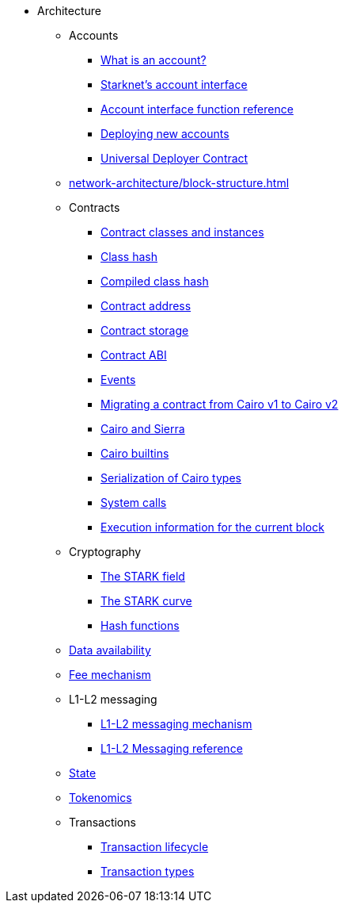 * Architecture
    ** Accounts
        *** xref:accounts/introduction.adoc[What is an account?]
        *** xref:accounts/approach.adoc[Starknet's account interface]
        *** xref:accounts/account-functions.adoc[Account interface function reference]
        *** xref:accounts/deploying-new-accounts.adoc[Deploying new accounts]
        *** xref:accounts/universal-deployer.adoc[Universal Deployer Contract]
    ** xref:network-architecture/block-structure.adoc[]
        ** Contracts
        *** xref:smart-contracts/contract-classes.adoc[Contract classes and instances]
        *** xref:smart-contracts/class-hash.adoc[Class hash]
        *** xref:smart-contracts/compiled-class-hash.adoc[Compiled class hash]
        *** xref:smart-contracts/contract-address.adoc[Contract address]
        *** xref:smart-contracts/contract-storage.adoc[Contract storage]
        *** xref:smart-contracts/contract-abi.adoc[Contract ABI]
        *** xref:smart-contracts/starknet-events.adoc[Events]
        *** xref:smart-contracts/contract-syntax.adoc[Migrating a contract from Cairo v1 to Cairo v2]
        *** xref:smart-contracts/cairo-and-sierra.adoc[Cairo and Sierra]
        *** xref:smart-contracts/cairo-builtins.adoc[Cairo builtins]
        *** xref:smart-contracts/serialization-of-cairo-types.adoc[Serialization of Cairo types]
        *** xref:smart-contracts/system-calls-cairo1.adoc[System calls]
        *** xref:smart-contracts/execution-info.adoc[Execution information for the current block]
    ** Cryptography
        *** xref:cryptography/p-value.adoc[The STARK field]
        *** xref:cryptography/stark-curve.adoc[The STARK curve]
    *** xref:cryptography/hash-functions.adoc[Hash functions]
    ** xref:network-architecture/data-availability.adoc[Data availability]
    ** xref:network-architecture/fee-mechanism.adoc[Fee mechanism]
    ** L1-L2 messaging
        *** xref:network-architecture/messaging-mechanism.adoc[L1-L2 messaging mechanism]
        *** xref:network-architecture/messaging-reference.adoc[L1-L2 Messaging reference]
    ** xref:network-architecture/starknet-state.adoc[State]
    ** xref:economics-of-starknet.adoc[Tokenomics]
    ** Transactions
        *** xref:network-architecture/transaction-life-cycle.adoc[Transaction lifecycle]
        *** xref:network-architecture/transactions.adoc[Transaction types]